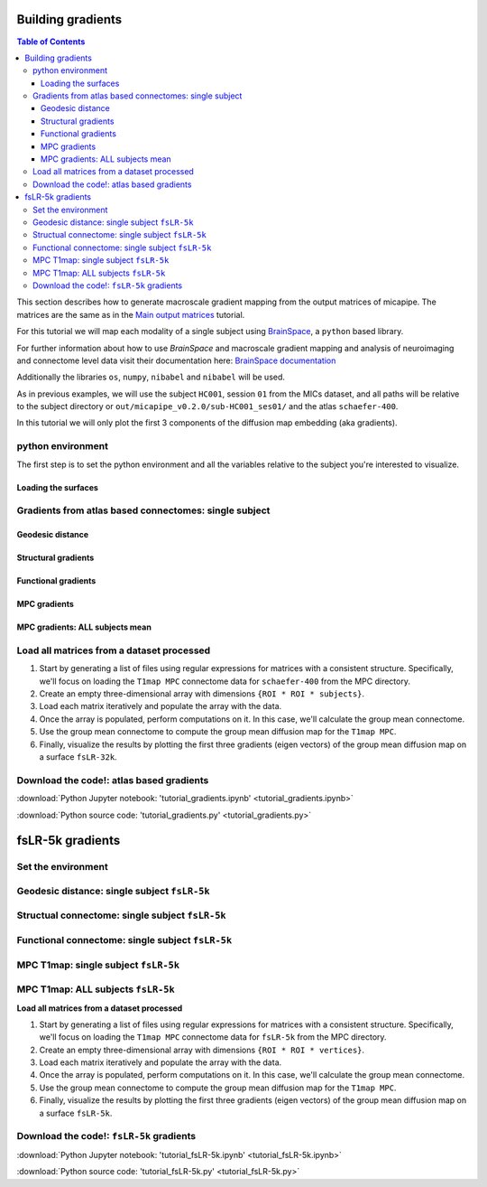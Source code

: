 .. _gradient:

.. title:: Computing gradient from output matrices

******************
Building gradients
******************

.. contents:: Table of Contents

This section describes how to generate macroscale gradient mapping from the output matrices of micapipe. The matrices are the same as in the `Main output matrices <../04.matrices/index.html>`_ tutorial.

For this tutorial we will map each modality of a single subject using `BrainSpace <https://brainspace.readthedocs.io/en/latest/python_doc/auto_examples/index.html>`_, a ``python`` based library.

For further information about how to use `BrainSpace` and macroscale gradient mapping and analysis of neuroimaging and connectome level data visit their documentation here: `BrainSpace documentation <https://brainspace.readthedocs.io/en/latest/index.html>`_

Additionally the libraries ``os``, ``numpy``, ``nibabel`` and ``nibabel`` will be used.

As in previous examples, we will use the subject ``HC001``, session ``01`` from the MICs dataset, and all paths will be relative to the subject directory or ``out/micapipe_v0.2.0/sub-HC001_ses01/`` and the atlas ``schaefer-400``.

In this tutorial we will only plot the first 3 components of the diffusion map embedding (aka gradients).

.. admonition:: diffusion map embedding
    For further references check:
    - Coifman & Lafon. Diffusion maps. Applied and computational harmonic analysis. 2006 Jul 1;21(1):5-30. https://doi.org/10.1016/j.acha.2006.04.006
    - Vos de Wael, Benkarim, et al. BrainSpace: a toolbox for the analysis of macroscale gradients in neuroimaging and connectomics datasets. Commun Biol 3, 103 (2020). https://doi.org/10.1038/s42003-020-0794-7


python environment
------------------------------------------------------------

The first step is to set the python environment and all the variables relative to the subject you're interested to visualize.

.. tabs::

   .. code-tab:: py
      :linenos:

      # Set the environment
      import os
      import glob
      import numpy as np
      import nibabel as nib
      from brainspace.plotting import plot_hemispheres
      from brainspace.mesh.mesh_io import read_surface
      from brainspace.datasets import load_conte69
      from brainspace.gradient import GradientMaps
      from brainspace.utils.parcellation import map_to_labels
      import matplotlib.pyplot as plt

      # Set the working directory to the 'out' directory
      out='/data_/mica3/BIDS_MICs/derivatives'
      os.chdir(out)     # <<<<<<<<<<<< CHANGE THIS PATH

      # This variable will be different for each subject
      sub='HC001' # <<<<<<<<<<<< CHANGE THIS SUBJECT's ID
      ses='01'    # <<<<<<<<<<<< CHANGE THIS SUBJECT's SESSION
      subjectID=f'sub-{sub}_ses-{ses}'
      subjectDir=f'micapipe_v0.2.0/sub-{sub}/ses-{ses}'

      # Here we define the atlas
      atlas='schaefer-400' # <<<<<<<<<<<< CHANGE THIS ATLAS

      # Path to MICAPIPE from global enviroment
      micapipe=os.popen("echo $MICAPIPE").read()[:-1] # <<<<<<<<<<<< CHANGE THIS PATH

Loading the surfaces
============================================================

.. tabs::

   .. code-tab:: py
     :linenos:

      # Load fsLR-32k
      f32k_lh, f32k_rh = load_conte69()

      # Load fsaverage5
      fs5_lh = read_surface('freesurfer/fsaverage5/surf/lh.pial', itype='fs')
      fs5_rh = read_surface('freesurfer/fsaverage5/surf/rh.pial', itype='fs')

      # Load LEFT annotation file in fsaverage5
      annot_lh_fs5= nib.freesurfer.read_annot(f'{micapipe}/parcellations/lh.'+atlas+'_mics.annot')

      # Unique number of labels of a given atlas
      Ndim = max(np.unique(annot_lh_fs5[0]))

      # Load RIGHT annotation file in fsaverage5
      annot_rh_fs5= nib.freesurfer.read_annot(f'{micapipe}/parcellations/rh.'+atlas+'_mics.annot')[0]+Ndim

      # replace with 0 the medial wall of the right labels
      annot_rh_fs5 = np.where(annot_rh_fs5==Ndim, 0, annot_rh_fs5)

      # fsaverage5 labels
      labels_fs5 = np.concatenate((annot_lh_fs5[0], annot_rh_fs5), axis=0)

      # Mask of the medial wall on fsaverage 5
      mask_fs5 = labels_fs5 != 0

      # Read label for fsLR-32k
      labels_f32k = np.loadtxt(open(f'{micapipe}/parcellations/{atlas}_conte69.csv'), dtype=int)

      # mask of the medial wall
      mask_f32k = labels_f32k != 0

      Global variables
      ============================================================

      .. tabs::

         .. code-tab:: py
           :linenos:

            # Number of gradients to calculate
            Ngrad=10

            # Number of gradients to plot
            Nplot=3

            # Labels for plotting based on Nplot
            labels=['G'+str(x) for x in list(range(1,Nplot+1))]

Gradients from atlas based connectomes: single subject
------------------------------------------------------------

Geodesic distance
============================================================

.. tabs::

   .. tab:: Python

        **Load and slice the GD matrix**

        .. code-block:: python
           :linenos:

            # Set the path to the the geodesic distance connectome
            gd_file = f'{subjectDir}/dist/{subjectID}_atlas-{atlas}_GD.shape.gii'

            # Load the cortical connectome
            mtx_gd = nib.load(gd_file).darrays[0].data

            # Remove the Mediall Wall
            mtx_gd = np.delete(np.delete(mtx_gd, 0, axis=0), 0, axis=1)
            GD = np.delete(np.delete(mtx_gd, Ndim, axis=0), Ndim, axis=1)


        **Calculate the GD gradients**

        .. code-block:: python
           :linenos:

            # GD Left hemi
            gm_GD_L = GradientMaps(n_components=Ngrad, random_state=None, approach='dm', kernel='normalized_angle')
            gm_GD_L.fit(GD[0:Ndim, 0:Ndim], sparsity=0.8)

            # GD Right hemi
            gm_GD_R = GradientMaps(n_components=Ngrad, alignment='procrustes', kernel='normalized_angle'); # align right hemi to left hemi
            gm_GD_R.fit(GD[Ndim:Ndim*2, Ndim:Ndim*2], sparsity=0.85, reference=gm_GD_L.gradients_)

        **Plot the GD gradients**

        .. code-block:: python
           :linenos:

            # plot the gradients
            g1=gm_GD_L.gradients_[:, 0]
            g2=gm_GD_L.gradients_[:, 1]
            g3=gm_GD_L.gradients_[:, 2]
            # plot the gradients
            g1R=gm_GD_R.aligned_[:, 0]
            g2R=gm_GD_R.aligned_[:, 1]
            g3R=gm_GD_R.aligned_[:, 2]

            # Creating figure
            fig = plt.subplots(1, 2, figsize = (7, 5))
            ax = plt.axes(projection ="3d")

            # Creating plot
            ax.scatter3D(g1, g2, g3, color = 'dodgerblue')
            ax.scatter3D(g1R, g2R, g3R, color = 'teal', marker='v')
            plt.title("Structural gradient")
            ax.legend(['Left GD', 'Right GD'])
            ax.set_xlabel('Grad 1')
            ax.set_ylabel('Grad 2')
            ax.set_zlabel('Grad 3')

            # show plot
            plt.show()

        .. figure:: gd_scatter.png

        **GD gradients on** ``fsaverage5`` **surface**

        .. code-block:: python
           :linenos:

            # Left and right gradients concatenated
            GD_gradients = np.concatenate((gm_GD_L.gradients_, gm_GD_R.aligned_), axis=0)

            # Map gradients to original parcels
            grad = [None] * Nplot
            for i, g in enumerate(GD_gradients.T[0:Nplot,:]):
                grad[i] = map_to_labels(g, labels_fs5,  fill=np.nan, mask=mask_fs5)

            # Plot Gradients RdYlBu
            plot_hemispheres(fs5_lh, fs5_rh, array_name=grad, size=(1000, 600), cmap='coolwarm',
                             embed_nb=True,  label_text={'left':labels}, color_bar='left',
                             zoom=1.25, nan_color=(1, 1, 1, 1), color_range = 'sym' )

        .. figure:: gd_fs5.png

        **GD gradients to** ``fsLR-32k`` **surface**

        .. code-block:: python
           :linenos:

            # Map gradients to original parcels
            grad = [None] * Nplot
            for i, g in enumerate(GD_gradients.T[0:Nplot,:]):
                grad[i] = map_to_labels(g, labels_f32k, fill=np.nan, mask=mask_f32k)

            # Plot Gradients
            plot_hemispheres(f32k_lh, f32k_rh, array_name=grad, size=(1000, 600), cmap='coolwarm',
                             embed_nb=True,  label_text={'left':labels}, color_bar='left',
                             zoom=1.25, nan_color=(1, 1, 1, 1))


        .. figure:: gd_f32k.png

Structural gradients
============================================================

.. tabs::

   .. tab:: Python

        **Load and slice the structural matrix**

        .. code-block:: python
           :linenos:

            # Set the path to the the structural cortical connectome
            sc_file = f'{subjectDir}/dwi/connectomes/{subjectID}_space-dwi_atlas-{atlas}_desc-iFOD2-40M-SIFT2_full-connectome.shape.gii'

            # Load the cortical connectome
            mtx_sc = nib.load(sc_file).darrays[0].data

            # Fill the lower triangle of the matrix
            mtx_sc = np.log(np.triu(mtx_sc,1)+mtx_sc.T)
            mtx_sc[np.isneginf(mtx_sc)] = 0

            # Slice the connectome to use only cortical nodes
            SC = mtx_sc[49:, 49:]
            SC = np.delete(np.delete(SC, 200, axis=0), 200, axis=1)


        **Calculate the structural gradients**

        .. code-block:: python
           :linenos:

            # SC Left hemi
            gm_SC_L = GradientMaps(n_components=Ngrad, random_state=None, approach='dm', kernel='normalized_angle')
            gm_SC_L.fit(SC[0:Ndim, 0:Ndim], sparsity=0.9)

            # SC Right hemi
            gm_SC_R = GradientMaps(n_components=Ngrad, alignment='procrustes', kernel='normalized_angle'); # align right hemi to left hemi
            gm_SC_R.fit(SC[Ndim:Ndim*2, Ndim:Ndim*2], sparsity=0.9, reference=gm_SC_L.gradients_)

        **Plot the structural gradients**

        .. code-block:: python
           :linenos:

            # plot the left gradients
            g1=gm_SC_L.gradients_[:, 0]
            g2=gm_SC_L.gradients_[:, 1]
            g3=gm_SC_L.gradients_[:, 2]
            # plot the right gradients
            g1R=gm_SC_R.aligned_[:, 0]
            g2R=gm_SC_R.aligned_[:, 1]
            g3R=gm_SC_R.aligned_[:, 2]

            # Creating figure
            fig = plt.subplots(1, 2, figsize = (7, 5))
            ax = plt.axes(projection ="3d")

            # Creating plot
            ax.scatter3D(g1, g2, g3, color = 'purple')
            ax.scatter3D(g1R, g2R, g3R, color = 'slateblue', marker='v')
            plt.title("Structural gradient")
            ax.legend(['Left SC', 'Right SC'])
            ax.set_xlabel('Grad 1')
            ax.set_ylabel('Grad 2')
            ax.set_zlabel('Grad 3')

            # show plot
            plt.show()

        .. figure:: sc_scatter.png

        **Structural gradients on** ``fsLR-32k`` **surface**

        .. code-block:: python
           :linenos:

            # Left and right gradients concatenated
            SC_gradients = np.concatenate((gm_SC_L.gradients_, gm_SC_R.aligned_), axis=0)

            # Map gradients to original parcels
            grad = [None] * Nplot
            for i, g in enumerate(SC_gradients.T[0:Nplot,:]):
            grad[i] = map_to_labels(g, labels_f32k, fill=np.nan, mask=mask_f32k)

            # Plot Gradients
            plot_hemispheres(f32k_lh, f32k_rh, array_name=grad, size=(1000, 600), cmap='coolwarm',
                 embed_nb=True,  label_text={'left':labels}, color_bar='left',
                 zoom=1.25, nan_color=(1, 1, 1, 1), color_range = 'sym' )


        .. figure:: sc_f32k.png

Functional gradients
============================================================

.. tabs::

   .. tab:: Python

        **Load and slice the functional matrix**

        .. code-block:: python
           :linenos:

            # acquisitions
            func_acq='desc-se_task-rest_acq-AP_bold'
            fc_file = f'{subjectDir}/func/{func_acq}/surf/{subjectID}_surf-fsLR-32k_atlas-{atlas}_desc-FC.shape.gii'

            # Load the cortical connectome
            mtx_fs = nib.load(fc_file).darrays[0].data

            # slice the matrix to keep only the cortical ROIs
            FC = mtx_fs[49:, 49:]
            #FC = np.delete(np.delete(FC, Ndim, axis=0), Ndim, axis=1)

            # Fischer transformation
            FCz = np.arctanh(FC)

            # replace inf with 0
            FCz[~np.isfinite(FCz)] = 0

            # Mirror the matrix
            FCz = np.triu(FCz,1)+FCz.T

        **Calculate the functional gradients**

        .. code-block:: python
           :linenos:

            # Calculate the gradients
            gm = GradientMaps(n_components=Ngrad, random_state=None, approach='dm', kernel='normalized_angle')
            gm.fit(FCz, sparsity=0.85)

        **Plot the functional gradients**

        .. code-block:: python
           :linenos:

            # Plot the gradients
            g1=gm.gradients_[:, 0]
            g2=gm.gradients_[:, 1]
            g3=gm.gradients_[:, 2]

            # Creating figure
            fig = plt.subplots(1, 2, figsize = (7, 5))
            ax = plt.axes(projection ="3d")

            # Creating plot
            ax.scatter3D(g1, g2, g3, color = 'red')
            plt.title("Functional gradient")
            ax.set_xlabel('Grad 1')
            ax.set_ylabel('Grad 2')
            ax.set_zlabel('Grad 3')

            # show plot
            plt.show()

        .. figure:: fc_scatter.png

        **Functional gradients on** ``fsLR-32k`` **surface**

        .. code-block:: python
           :linenos:

            # Map gradients to original parcels
            grad = [None] * Nplot
            for i, g in enumerate(gm.gradients_.T[0:Nplot,:]):
                grad[i] = map_to_labels(g, labels_f32k, fill=np.nan, mask=mask_f32k)

            # Plot Gradients coolwarm
            plot_hemispheres(f32k_lh, f32k_rh, array_name=grad, size=(1000, 600), cmap='coolwarm',
                             embed_nb=True,  label_text={'left':labels}, color_bar='left',
                             zoom=1.25, nan_color=(1, 1, 1, 1), color_range = 'sym')

        .. figure:: fc_f32k.png

MPC gradients
============================================================

.. tabs::

   .. tab:: Python

        **Function to load MPC**

        .. code-block:: python
           :linenos:

            # Define a function to load and process the MPC matrices
            def load_mpc(File, Ndim):
                """Loads and process a MPC"""

                # Load file
                mpc = nib.load(File).darrays[0].data

                # Mirror the lower triangle
                mpc = np.triu(mpc,1)+mpc.T

                # Replace infinite values with epsilon
                mpc[~np.isfinite(mpc)] = np.finfo(float).eps

                # Replace 0 with epsilon
                mpc[mpc==0] = np.finfo(float).eps

                # Remove the medial wall
                mpc = np.delete(np.delete(mpc, 0, axis=0), 0, axis=1)
                mpc = np.delete(np.delete(mpc, Ndim, axis=0), Ndim, axis=1)

                # retun the MPC
                return(mpc)

        **List and load the MPC matrix**

        .. code-block:: python
           :linenos:

            # Set the path to the the MPC cortical connectome
            mpc_acq='acq-T1map'
            mpc_file = f'{subjectDir}/mpc/{mpc_acq}/{subjectID}_atlas-{atlas}_desc-MPC.shape.gii'

            # Load the cortical connectome
            mpc = load_mpc(mpc_file, Ndim)


        **Calculate the MPC gradients**

        .. code-block:: python
           :linenos:

            # Calculate the gradients
            gm = GradientMaps(n_components=Ngrad, random_state=None, approach='dm', kernel='normalized_angle')
            gm.fit(mpc, sparsity=0)


        **Plot the MPC gradients**

        .. code-block:: python
           :linenos:

            # Plot the gradients
            g1=gm.gradients_[:, 0]
            g2=gm.gradients_[:, 1]
            g3=gm.gradients_[:, 2]

            # Creating figure
            fig = plt.subplots(1, 2, figsize = (7, 5))
            ax = plt.axes(projection ="3d")

            # Creating plot
            ax.scatter3D(g1, g2, g3, color = 'green')
            plt.title("MPC gradient")
            ax.set_xlabel('Grad 1')
            ax.set_ylabel('Grad 2')
            ax.set_zlabel('Grad 3')

            # show plot
            plt.show()

        .. figure:: mpc_scatter.png

        **MPC gradients on** ``fsLR-32k`` **surface**

        .. code-block:: python
           :linenos:

            # Map gradients to original parcels
            grad = [None] * Nplot
            for i, g in enumerate(gm.gradients_.T[0:Nplot,:]):
                grad[i] = map_to_labels(g, labels_f32k, fill=np.nan, mask=mask_f32k)

            # Plot Gradients
            plot_hemispheres(f32k_lh, f32k_rh, array_name=grad, size=(1000, 600), cmap='coolwarm',
                             embed_nb=True,  label_text={'left':labels}, color_bar='left',
                             zoom=1.25, nan_color=(1, 1, 1, 1), color_range = 'sym' )

        .. figure:: mpc_f32k.png

MPC gradients: ALL subjects mean
============================================================

Load all matrices from a dataset processed
------------------------------------------------------------

1. Start by generating a list of files using regular expressions for matrices with a consistent structure. Specifically, we'll focus on loading the ``T1map MPC`` connectome data for ``schaefer-400`` from the MPC directory.

2. Create an empty three-dimensional array with dimensions ``{ROI * ROI * subjects}``.

3. Load each matrix iteratively and populate the array with the data.

4. Once the array is populated, perform computations on it. In this case, we'll calculate the group mean connectome.

5. Use the group mean connectome to compute the group mean diffusion map for the ``T1map MPC``.

6. Finally, visualize the results by plotting the first three gradients (eigen vectors) of the group mean diffusion map on a surface ``fsLR-32k``.

.. tabs::

   .. tab:: Python

        **Load all the MPC matrices**

        .. code-block:: python
           :linenos:

            # MPC T1map acquisition
            mpc_acq='T1map'

            # 1. List all the matrices from all subjects
            mpc_files = sorted(glob.glob(f'micapipe_v0.2.0/sub-PX*/ses-*/mpc/acq-{mpc_acq}/*_atlas-{atlas}_desc-MPC.shape.gii'))
            N = len(mpc_files)
            print(f"Number of subjects's MPC: {N}")

            # 2. Empty 3D array to load the data
            mpc_all=np.empty([Ndim*2, Ndim*2, len(mpc_files)], dtype=float)

            # 3. Load all the  MPC matrices
            for i, f in enumerate(mpc_files):
                mpc_all[:,:,i] = load_mpc(f, Ndim)

            # Print the shape of the 3D-array: {roi * roi * subjects}
            mpc_all.shape

        **Calculate the mean group MPC gradients**

        .. code-block:: python
           :linenos:

            # 4. Mean group MPC across all subjects (z-axis)
            mpc_all_mean = np.mean(mpc_all, axis=2)

            # Calculate the gradients
            gm = GradientMaps(n_components=Ngrad, random_state=None, approach='dm', kernel='normalized_angle')
            gm.fit(mpc_all_mean, sparsity=0)

        **Plot the mean group MPC gradients**

        .. code-block:: python
           :linenos:

            # Plot the gradients
            g1=gm.gradients_[:, 0]
            g2=gm.gradients_[:, 1]
            g3=gm.gradients_[:, 2]

            # Creating figure
            fig = plt.subplots(1, 2, figsize = (7, 5))
            ax = plt.axes(projection ="3d")

            # Creating plot
            ax.scatter3D(g1, g2, g3, color = 'green')
            plt.title("MPC gradient")
            ax.set_xlabel('Grad 1')
            ax.set_ylabel('Grad 2')
            ax.set_zlabel('Grad 3')

            # show plot
            plt.show()

        .. figure:: mpc-all_scatter.png

        **Mean group MPC gradients on** ``fsLR-32k`` **surface**

        .. code-block:: python
           :linenos:

            # Map gradients to original parcels
            grad = [None] * Nplot
            for i, g in enumerate(gm.gradients_.T[0:Nplot,:]):
                grad[i] = map_to_labels(g, labels_f32k, fill=np.nan, mask=mask_f32k)

            # Plot Gradients
            plot_hemispheres(f32k_lh, f32k_rh, array_name=grad, size=(1000, 600), cmap='coolwarm',
                             embed_nb=True,  label_text={'left':labels}, color_bar='left',
                             zoom=1.25, nan_color=(1, 1, 1, 1), color_range = 'sym' )

        .. figure:: mpc-all_f32k.png

Download the code!: atlas based gradients
------------------------------------------------------------

:download:`Python Jupyter notebook: 'tutorial_gradients.ipynb' <tutorial_gradients.ipynb>`

:download:`Python source code: 'tutorial_gradients.py' <tutorial_gradients.py>`

******************
fsLR-5k gradients
******************

Set the environment
------------------------------------------------------------

.. tabs::

   .. tab:: Python

        .. code-block:: python
           :linenos:

            # Set the environment
            import os
            import glob
            import numpy as np
            import nibabel as nib
            from brainspace.plotting import plot_hemispheres
            from brainspace.mesh.mesh_io import read_surface
            from brainspace.datasets import load_conte69
            from brainspace.gradient import GradientMaps
            from brainspace.utils.parcellation import map_to_labels
            import matplotlib.pyplot as plt

            # Set the working directory to the 'out' directory
            out='/data_/mica3/BIDS_MICs/derivatives'  # <<<<<<<<<<<< CHANGE THIS PATH
            os.chdir(f'{out}/micapipe_v0.2.0')

            # This variable will be different for each subject
            sub='HC001' # <<<<<<<<<<<< CHANGE THIS SUBJECT's ID
            ses='01'    # <<<<<<<<<<<< CHANGE THIS SUBJECT's SESSION
            subjectID=f'sub-{sub}_ses-{ses}'
            subjectDir=f'micapipe_v0.2.0/sub-{sub}/ses-{ses}'

            # Path to MICAPIPE from global enviroment
            micapipe=os.popen("echo $MICAPIPE").read()[:-1] # <<<<<<<<<<<< CHANGE THIS PATH

        **Load the surfaces**

        .. code-block:: python
           :linenos:

            # Load fsLR-5k inflated surface
            micapipe='/data_/mica1/01_programs/micapipe-v0.2.0'
            f5k_lhi = read_surface(micapipe + '/surfaces/fsLR-5k.L.inflated.surf.gii', itype='gii')
            f5k_rhi = read_surface(micapipe + '/surfaces/fsLR-5k.R.inflated.surf.gii', itype='gii')

            # fsLR-5k mask
            mask_lh = nib.load(micapipe + '/surfaces/fsLR-5k.L.mask.shape.gii').darrays[0].data
            mask_rh = nib.load(micapipe + '/surfaces/fsLR-5k.R.mask.shape.gii').darrays[0].data
            mask_5k = np.concatenate((mask_lh, mask_rh), axis=0)

        **Functions to load** ``fsLR-5k`` **connectomes**

        .. code-block:: python
           :linenos:

            # Define functions to load GD, SC, FC and MPC fsLR-32k
            def load_mpc(File):
                """Loads and process a MPC"""

                # Load file
                mpc = nib.load(File).darrays[0].data

                # Mirror the lower triangle
                mpc = np.triu(mpc,1)+mpc.T

                # Replace infinite values with epsilon
                mpc[~np.isfinite(mpc)] = np.finfo(float).eps

                # Replace 0 with epsilon
                mpc[mpc==0] = np.finfo(float).eps

                # retun the MPC
                return(mpc)

            def load_gd(File):
                """Loads and process a GD"""

                # load the matrix
                mtx_gd = nib.load(File).darrays[0].data

                return mtx_gd

            def load_fc(File):
                """Loads and process a functional connectome"""

                # load the matrix
                FC = nib.load(File).darrays[0].data

                # Fisher transform
                FCz = np.arctanh(FC)

                # replace inf with 0
                FCz[~np.isfinite(FCz)] = 0

                # Mirror the matrix
                FCz = np.triu(FCz,1)+FCz.T
                return FCz

            def load_sc(File):
                """Loads and process a structura connectome"""

                # load the matrix
                mtx_sc = nib.load(File).darrays[0].data

                # Mirror the matrix
                mtx_sc = np.triu(mtx_sc,1)+mtx_sc.T

                return mtx_sc

        **Functions to calculate** ``fsLR-5k`` **diffusion maps**

        .. code-block:: python
           :linenos:

            # Gradients aka eigen vector of the diffusion map embedding
            def fslr5k_dm_lr(mtx, mask_5k, Ngrad=3, log=True, S=0):
                """
                Create the gradients from the SC or GD matrices.
                Use log=False for GD gradients
                """
                if log != True:
                    mtx_log = mtx
                else:
                    # log transform the connectome
                    mtx_log = np.log(mtx)

                # Replace NaN with 0
                mtx_log[np.isnan(mtx_log)] = 0

                # Replace negative infinite with 0
                mtx_log[np.isneginf(mtx_log)] = 0

                # Replace infinite with 0
                mtx_log[~np.isfinite(mtx_log)] = 0

                # replace 0 values with almost 0
                mtx_log[mtx_log==0] = np.finfo(float).eps

                # Left and right mask
                indx_L = np.where(mask_5k[0:4842]==1)[0]
                indx_R = np.where(mask_5k[4842:9684]==1)[0]

                # Left and right SC
                mtx_L = mtx_log[0:4842, 0:4842]
                mtx_R = mtx_log[4842:9684, 4842:9684]

                # Slice the matrix
                mtx_L_masked = mtx_L[indx_L, :]
                mtx_L_masked = mtx_L_masked[:, indx_L]
                mtx_R_masked = mtx_R[indx_R, :]
                mtx_R_masked = mtx_R_masked[:, indx_R]

                # mtx Left hemi
                mtx_L = GradientMaps(n_components=Ngrad, random_state=None, approach='dm', kernel='normalized_angle')
                mtx_L.fit(mtx_L_masked, sparsity=S)

                # mtx Right hemi
                mtx_R = GradientMaps(n_components=Ngrad, alignment='procrustes', kernel='normalized_angle'); # align right hemi to left hemi
                mtx_R.fit(mtx_R_masked, sparsity=S, reference=mtx_L.gradients_)

                # Left and right gradients concatenated
                mtx_gradients = np.concatenate((mtx_L.gradients_, mtx_R.aligned_), axis=0)

                # Boolean mask
                mask_surf = mask_5k != 0

                # Get the index of the non medial wall regions
                indx = np.where(mask_5k==1)[0]

                # Map gradients to surface
                grad = [None] * Ngrad
                for i, g in enumerate(mtx_gradients.T[0:Ngrad,:]):
                    # create a new array filled with NaN values
                    g_nan = np.full(mask_surf.shape, np.nan)
                    g_nan[indx] = g
                    grad[i] = g_nan

                return(mtx_gradients, grad)

            def fslr5k_dm(mtx, mask, Ngrad=3, S=0.9):
                """Create the gradients from the MPC matrix
                    S=sparcity, by default is 0.9
                """
                # Cleanup before diffusion embeding
                mtx[~np.isfinite(mtx)] = 0
                mtx[np.isnan(mtx)] = 0
                mtx[mtx==0] = np.finfo(float).eps

                # Get the index of the non medial wall regions
                indx = np.where(mask==1)[0]

                # Slice the matrix
                mtx_masked = mtx[indx, :]
                mtx_masked = mtx_masked[:, indx]

                # Calculate the gradients
                gm = GradientMaps(n_components=Ngrad, random_state=None, approach='dm', kernel='normalized_angle')
                gm.fit(mtx_masked, sparsity=S)

                # Map gradients to surface
                grad = [None] * Ngrad

                # Boolean mask
                mask_surf = mask != 0

                for i, g in enumerate(gm.gradients_.T[0:Ngrad,:]):

                    # create a new array filled with NaN values
                    g_nan = np.full(mask_surf.shape, np.nan)
                    g_nan[indx] = g
                    grad[i] = g_nan

                return(gm, grad)

        **Global variables**

        .. code-block:: python
           :linenos:

            # Number of vertices of the fsLR-5k matrices (per hemisphere)
            N5k = 9684

            # Number of gradients to calculate
            Ngrad=10

            # Number of gradients to plot
            Nplot=3

            # Labels for plotting based on Nplot
            labels=['G'+str(x) for x in list(range(1,Nplot+1))]

Geodesic distance: single subject ``fsLR-5k``
------------------------------------------------------------

.. tabs::

   .. tab:: Python

        .. code-block:: python
           :linenos:

            # List the file
            gd_file = glob.glob(f"sub-{sub}/ses-{ses}/dist/*_surf-fsLR-5k_GD.shape.gii")

            # Loads the GD fsLR-5k matrix
            gd_5k = load_gd(gd_file[0])

            # Calculate the gradients
            gd_dm, grad = fslr5k_dm_lr(gd_5k, mask_5k, Ngrad=Ngrad, log=False, S=0.85)

            # plot the gradients
            plot_hemispheres(f5k_lhi, f5k_rhi, array_name=grad[0:Nplot], cmap='RdBu_r', nan_color=(0, 0, 0, 1),
              zoom=1.3, size=(900, 750), embed_nb=True, color_range='sym',
              color_bar='right', label_text={'left': labels})

        .. figure:: gd_f5k.png

Structual connectome: single subject ``fsLR-5k``
------------------------------------------------------------

.. tabs::

   .. tab:: Python

        .. code-block:: python
           :linenos:

            # List the file
            sc_file = sorted(glob.glob(f"sub-{sub}/ses-{ses}/dwi/connectomes/*_surf-fsLR-5k_desc-iFOD2-40M-SIFT2_full-connectome.shape.gii"))

            # Loads the SC fsLR-5k matrix
            sc_5k = load_sc(sc_file[0])

            # Calculate the gradients
            sc_dm, grad = fslr5k_dm_lr(sc_5k, mask_5k, Ngrad=Ngrad, log=False, S=0.9)

            # PLot the gradients (G2-G4)
            plot_hemispheres(f5k_lhi, f5k_rhi, array_name=grad[1:Nplot+1], cmap='RdBu_r', nan_color=(0, 0, 0, 1),
              zoom=1.3, size=(900, 750), embed_nb=True, color_range='sym',
              color_bar='right', label_text={'left': labels})

        .. figure:: sc_f5k.png

Functional connectome: single subject ``fsLR-5k``
------------------------------------------------------------

.. tabs::

   .. tab:: Python

        .. code-block:: python
           :linenos:

            # List the file
            func_acq='desc-se_task-rest_acq-AP_bold'
            fc_file = sorted(glob.glob(f"sub-{sub}/ses-{ses}/func/{func_acq}/surf/*_surf-fsLR-5k_desc-FC.shape.gii"))

            # Loads the FC fsLR-5k matrix
            fc_5k = load_fc(fc_file[0])

            # Calculate the gradients
            fc_dm, grad = fslr5k_dm(fc_5k, mask_5k, Ngrad=Ngrad, S=0.9)

            # plot the gradients
            plot_hemispheres(f5k_lhi, f5k_rhi, array_name=grad[0:Nplot], cmap='RdBu_r', nan_color=(0, 0, 0, 1),
              zoom=1.3, size=(900, 750), embed_nb=True, color_range='sym',
              color_bar='right', label_text={'left': labels})

        .. figure:: fc_f5k.png

MPC T1map: single subject ``fsLR-5k``
------------------------------------------------------------

.. tabs::

   .. tab:: Python

        .. code-block:: python
           :linenos:

            # MPC T1map acquisition and file
            mpc_acq='T1map'
            mpc_file = sorted(glob.glob(f"sub-{sub}/ses-{ses}/mpc/acq-{mpc_acq}/*surf-fsLR-5k_desc-MPC.shape.gii"))

            # Loads the MPC fsLR-5k matrix
            mpc_5k = load_mpc(mpc_file[0])

            # Calculate the gradients (diffusion map)
            mpc_dm, grad = fslr5k_dm(mpc_5k, mask_5k, Ngrad=Ngrad, Smooth=True, S=0.9)

            # Plot the gradients
            plot_hemispheres(f5k_lhi, f5k_rhi, array_name=grad[0:Nplot], cmap='RdBu_r', nan_color=(0, 0, 0, 1),
              zoom=1.3, size=(900, 750), embed_nb=True, color_range='sym',
              color_bar='right', label_text={'left': labels})

        .. figure:: mpc_f5k.png

MPC T1map: ALL subjects ``fsLR-5k``
------------------------------------------------------------

**Load all matrices from a dataset processed**

1. Start by generating a list of files using regular expressions for matrices with a consistent structure. Specifically, we'll focus on loading the ``T1map MPC`` connectome data for ``fsLR-5k`` from the MPC directory.

2. Create an empty three-dimensional array with dimensions ``{ROI * ROI * vertices}``.

3. Load each matrix iteratively and populate the array with the data.

4. Once the array is populated, perform computations on it. In this case, we'll calculate the group mean connectome.

5. Use the group mean connectome to compute the group mean diffusion map for the ``T1map MPC``.

6. Finally, visualize the results by plotting the first three gradients (eigen vectors) of the group mean diffusion map on a surface ``fsLR-5k``.

.. tabs::

   .. tab:: Python

        .. code-block:: python
           :linenos:

            # MPC T1map acquisition
            mpc_acq='T1map'

            # List all the matrices from all subjects
            mpc_file = sorted(glob.glob(f"sub-PX*/ses-01/mpc/acq-{mpc_acq}/*surf-fsLR-5k_desc-MPC.shape.gii"))
            N = len(mpc_file)
            print(f"Number of subjects's MPC: {N}")

            # Loads all the MPC fsLR-5k matrices
            mpc_5k_all=np.empty([N5k, N5k, len(mpc_file)], dtype=float)
            for i, f in enumerate(mpc_file):
                mpc_5k_all[:,:,i] = load_mpc(f)

            # Print the shape of the array: {vertices * vertices * subjects}
            mpc_5k_all.shape

            # Mean group MPC across all subjects (z-axis)
            mpc_5k_mean = np.mean(mpc_5k_all, axis=2)

            # Calculate the gradients (diffusion map)
            mpc_dm, grad = fslr5k_dm(mpc_5k_mean, mask_5k, Ngrad=Ngrad, S=0)

            # Plot the gradients
            plot_hemispheres(f5k_lhi, f5k_rhi, array_name=grad[0:Nplot], cmap='RdBu_r', nan_color=(0, 0, 0, 1),
              zoom=1.3, size=(900, 750), embed_nb=True, color_range='sym',
              color_bar='right', label_text={'left': labels})


        .. figure:: mpc-all_f5k.png

Download the code!: ``fsLR-5k`` gradients
------------------------------------------------------------

:download:`Python Jupyter notebook: 'tutorial_fsLR-5k.ipynb' <tutorial_fsLR-5k.ipynb>`

:download:`Python source code: 'tutorial_fsLR-5k.py' <tutorial_fsLR-5k.py>`
